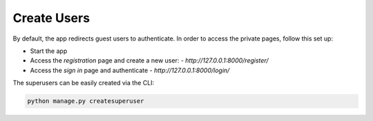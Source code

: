 Create Users
------------

By default, the app redirects guest users to authenticate. In order to access the private pages, follow this set up: 

- Start the app
- Access the `registration` page and create a new user:
  - `http://127.0.0.1:8000/register/`
- Access the `sign in` page and authenticate
  - `http://127.0.0.1:8000/login/`

The superusers can be easily created via the CLI:

.. code-block:: bash  

    python manage.py createsuperuser
